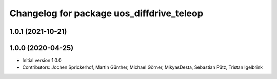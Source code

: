 ^^^^^^^^^^^^^^^^^^^^^^^^^^^^^^^^^^^^^^^^^^
Changelog for package uos_diffdrive_teleop
^^^^^^^^^^^^^^^^^^^^^^^^^^^^^^^^^^^^^^^^^^

1.0.1 (2021-10-21)
------------------

1.0.0 (2020-04-25)
------------------
* Initial version 1.0.0
* Contributors: Jochen Sprickerhof, Martin Günther, Michael Görner, MikyasDesta, Sebastian Pütz, Tristan Igelbrink
